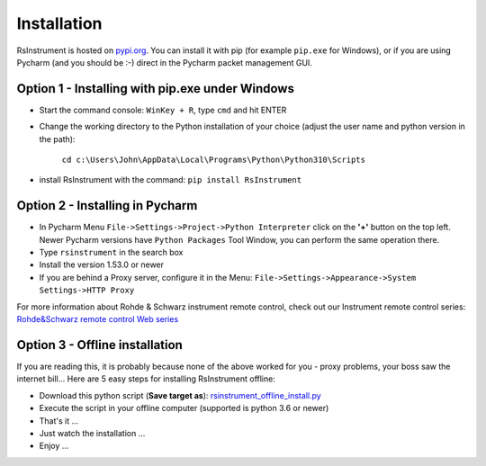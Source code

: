 Installation
========================================

RsInstrument is hosted on  `pypi.org <https://pypi.org/search/?q=rsinstrument>`_. You can install it with pip (for example ``pip.exe`` for Windows), or if you are using Pycharm (and you should be :-) direct in the Pycharm packet management GUI.

Option 1 - Installing with pip.exe under Windows
""""""""""""""""""""""""""""""""""""""""""""""""""""
- Start the command console: ``WinKey + R``, type ``cmd`` and hit ENTER
- Change the working directory to the Python installation of your choice (adjust the user name and python version in the path):

    ``cd c:\Users\John\AppData\Local\Programs\Python\Python310\Scripts``
- install RsInstrument with the command: ``pip install RsInstrument``

Option 2 - Installing in Pycharm
""""""""""""""""""""""""""""""""""""""""""""""""""""
- In Pycharm Menu ``File->Settings->Project->Python Interpreter`` click on the **'+'** button on the top left. Newer Pycharm versions have ``Python Packages`` Tool Window, you can perform the same operation there.
- Type ``rsinstrument`` in the search box
- Install the version 1.53.0 or newer
- If you are behind a Proxy server, configure it in the Menu: ``File->Settings->Appearance->System Settings->HTTP Proxy``

For more information about Rohde & Schwarz instrument remote control, check out our Instrument remote control series:
`Rohde&Schwarz remote control Web series <https://www.rohde-schwarz.com/driver-pages/remote-control/drivers-remote-control_110753.html>`_

Option 3 - Offline installation
""""""""""""""""""""""""""""""""""""""""""""""""""""
If you are reading this, it is probably because none of the above worked for you - proxy problems, your boss saw the internet bill...
Here are 5 easy steps for installing RsInstrument offline:

- Download this python script (**Save target as**): `rsinstrument_offline_install.py <https://cdn.rohde-schwarz.com/pws/service_support/driver_pagedq/files_1/helloworld/rsinstrument_offline_install.py>`_
- Execute the script in your offline computer (supported is python 3.6 or newer)
- That's it ...
- Just watch the installation ...
- Enjoy ...